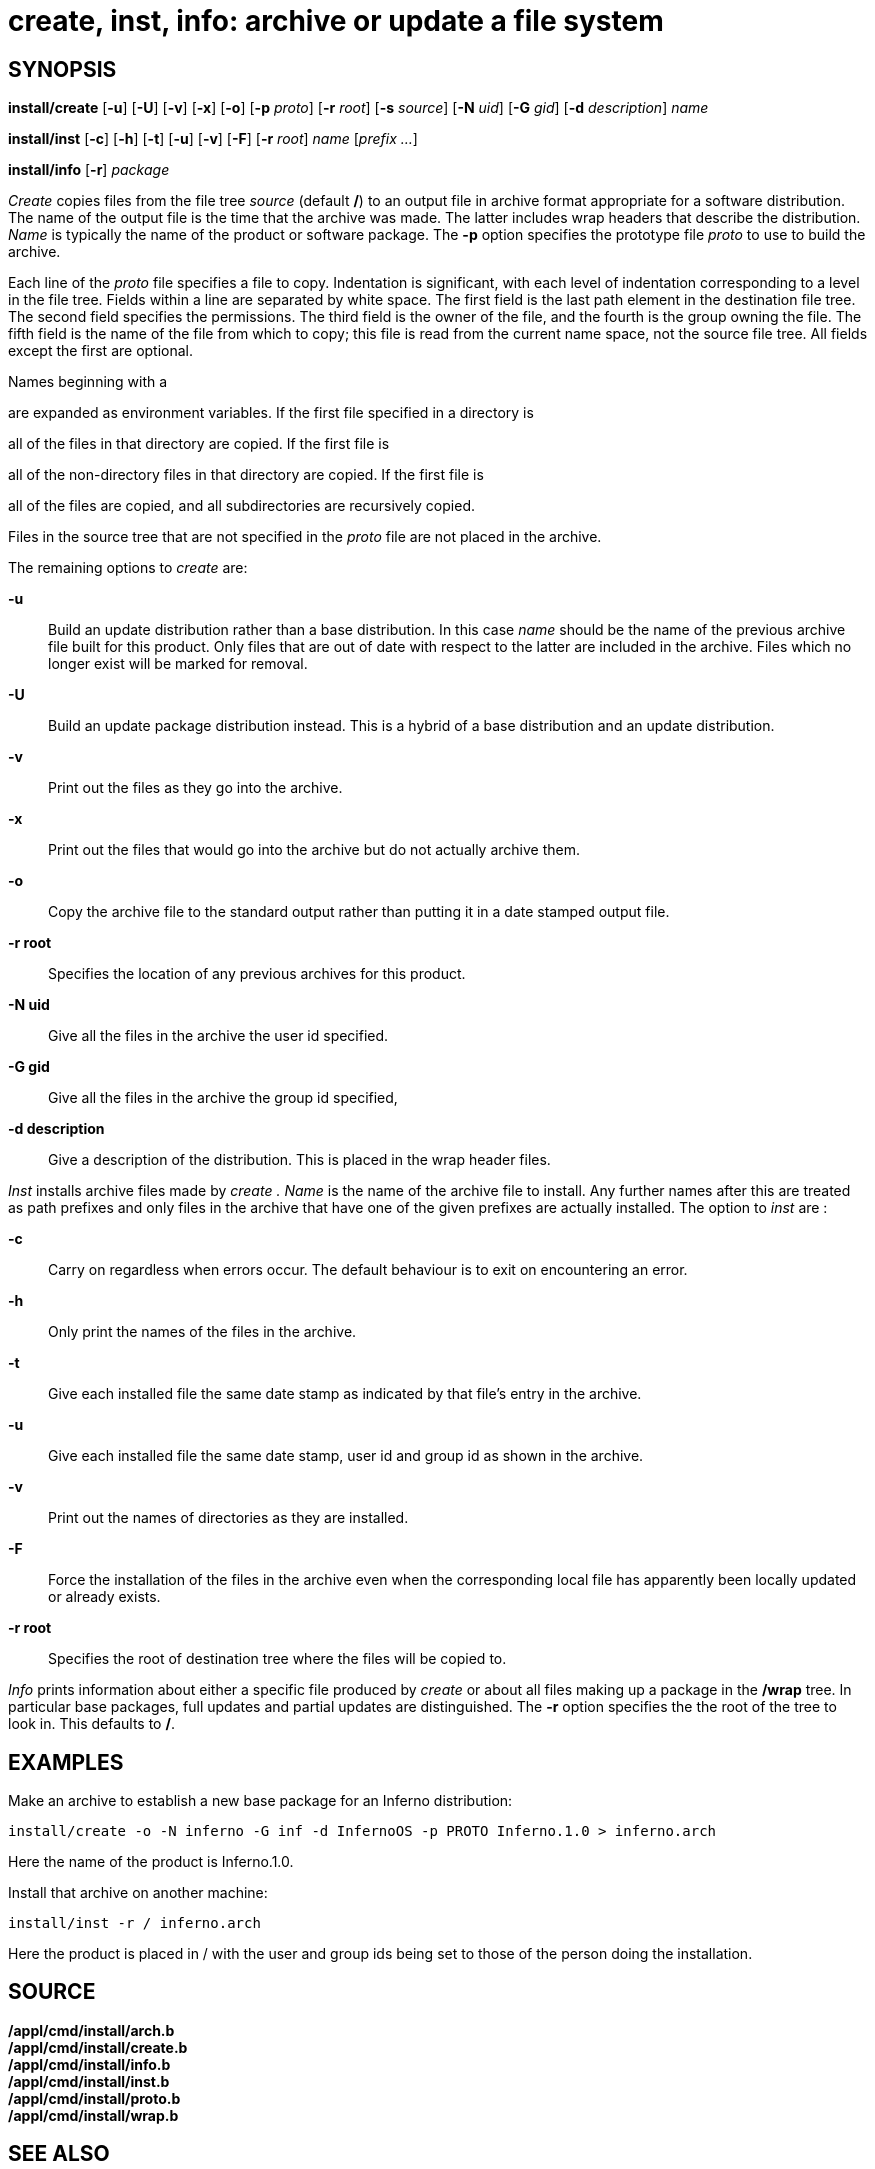 = create, inst, info: archive or update a file system

== SYNOPSIS

*install/create* [*-u*] [*-U*] [*-v*] [*-x*] [*-o*] [*-p* _proto_] [*-r*
_root_] [*-s* _source_] [*-N* _uid_] [*-G* _gid_] [*-d* _description_]
_name_

*install/inst* [*-c*] [*-h*] [*-t*] [*-u*] [*-v*] [*-F*] [*-r* _root_]
_name_ [_prefix_ _..._]

*install/info* [*-r*] _package_


_Create_ copies files from the file tree _source_ (default */*) to an
output file in archive format appropriate for a software distribution.
The name of the output file is the time that the archive was made. The
latter includes wrap headers that describe the distribution. _Name_ is
typically the name of the product or software package. The *-p* option
specifies the prototype file _proto_ to use to build the archive.

Each line of the _proto_ file specifies a file to copy. Indentation is
significant, with each level of indentation corresponding to a level in
the file tree. Fields within a line are separated by white space. The
first field is the last path element in the destination file tree. The
second field specifies the permissions. The third field is the owner of
the file, and the fourth is the group owning the file. The fifth field
is the name of the file from which to copy; this file is read from the
current name space, not the source file tree. All fields except the
first are optional.

Names beginning with a

are expanded as environment variables. If the first file specified in a
directory is

all of the files in that directory are copied. If the first file is

all of the non-directory files in that directory are copied. If the
first file is

all of the files are copied, and all subdirectories are recursively
copied.

Files in the source tree that are not specified in the _proto_ file are
not placed in the archive.

The remaining options to _create_ are:

*-u*::
  Build an update distribution rather than a base distribution. In this
  case _name_ should be the name of the previous archive file built for
  this product. Only files that are out of date with respect to the
  latter are included in the archive. Files which no longer exist will
  be marked for removal.
*-U*::
  Build an update package distribution instead. This is a hybrid of a
  base distribution and an update distribution.
*-v*::
  Print out the files as they go into the archive.
*-x*::
  Print out the files that would go into the archive but do not actually
  archive them.
*-o*::
  Copy the archive file to the standard output rather than putting it in
  a date stamped output file.
*-r root*::
  Specifies the location of any previous archives for this product.
*-N uid*::
  Give all the files in the archive the user id specified.
*-G gid*::
  Give all the files in the archive the group id specified,
*-d description*::
  Give a description of the distribution. This is placed in the wrap
  header files.

_Inst_ installs archive files made by _create ._ _Name_ is the name of
the archive file to install. Any further names after this are treated as
path prefixes and only files in the archive that have one of the given
prefixes are actually installed. The option to _inst_ are :

*-c*::
  Carry on regardless when errors occur. The default behaviour is to
  exit on encountering an error.
*-h*::
  Only print the names of the files in the archive.
*-t*::
  Give each installed file the same date stamp as indicated by that
  file's entry in the archive.
*-u*::
  Give each installed file the same date stamp, user id and group id as
  shown in the archive.
*-v*::
  Print out the names of directories as they are installed.
*-F*::
  Force the installation of the files in the archive even when the
  corresponding local file has apparently been locally updated or
  already exists.
*-r root*::
  Specifies the root of destination tree where the files will be copied
  to.

_Info_ prints information about either a specific file produced by
_create_ or about all files making up a package in the */wrap* tree. In
particular base packages, full updates and partial updates are
distinguished. The *-r* option specifies the the root of the tree to
look in. This defaults to */*.

== EXAMPLES

Make an archive to establish a new base package for an Inferno
distribution:

....
install/create -o -N inferno -G inf -d InfernoOS -p PROTO Inferno.1.0 > inferno.arch
....

Here the name of the product is Inferno.1.0.

Install that archive on another machine:

....
install/inst -r / inferno.arch
....

Here the product is placed in / with the user and group ids being set to
those of the person doing the installation.

== SOURCE

*/appl/cmd/install/arch.b* +
*/appl/cmd/install/create.b* +
*/appl/cmd/install/info.b* +
*/appl/cmd/install/inst.b* +
*/appl/cmd/install/proto.b* +
*/appl/cmd/install/wrap.b*

== SEE ALSO

_archfs_(4)
